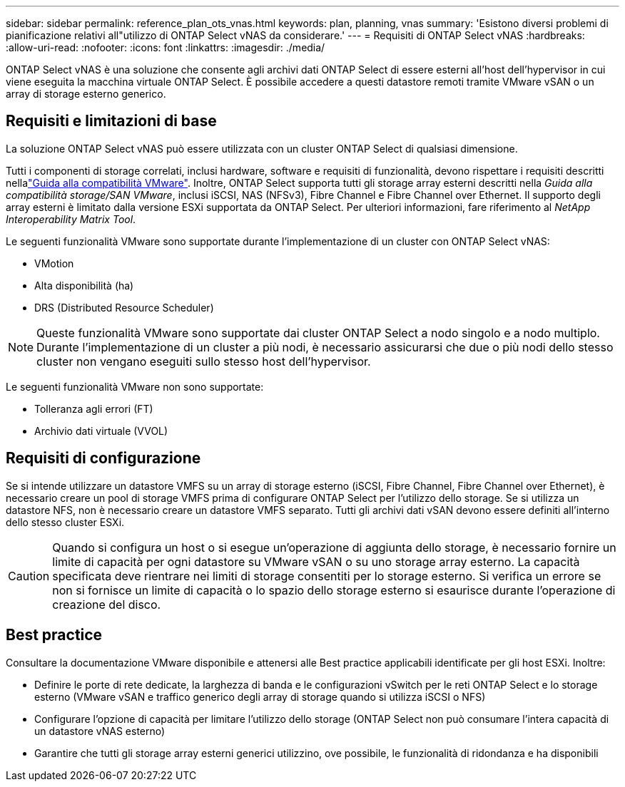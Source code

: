---
sidebar: sidebar 
permalink: reference_plan_ots_vnas.html 
keywords: plan, planning, vnas 
summary: 'Esistono diversi problemi di pianificazione relativi all"utilizzo di ONTAP Select vNAS da considerare.' 
---
= Requisiti di ONTAP Select vNAS
:hardbreaks:
:allow-uri-read: 
:nofooter: 
:icons: font
:linkattrs: 
:imagesdir: ./media/


[role="lead"]
ONTAP Select vNAS è una soluzione che consente agli archivi dati ONTAP Select di essere esterni all'host dell'hypervisor in cui viene eseguita la macchina virtuale ONTAP Select. È possibile accedere a questi datastore remoti tramite VMware vSAN o un array di storage esterno generico.



== Requisiti e limitazioni di base

La soluzione ONTAP Select vNAS può essere utilizzata con un cluster ONTAP Select di qualsiasi dimensione.

Tutti i componenti di storage correlati, inclusi hardware, software e requisiti di funzionalità, devono rispettare i requisiti descritti nellalink:https://mysupport.netapp.com/matrix/["Guida alla compatibilità VMware"]. Inoltre, ONTAP Select supporta tutti gli storage array esterni descritti nella _Guida alla compatibilità storage/SAN VMware_, inclusi iSCSI, NAS (NFSv3), Fibre Channel e Fibre Channel over Ethernet. Il supporto degli array esterni è limitato dalla versione ESXi supportata da ONTAP Select. Per ulteriori informazioni, fare riferimento al _NetApp Interoperability Matrix Tool_.

Le seguenti funzionalità VMware sono supportate durante l'implementazione di un cluster con ONTAP Select vNAS:

* VMotion
* Alta disponibilità (ha)
* DRS (Distributed Resource Scheduler)



NOTE: Queste funzionalità VMware sono supportate dai cluster ONTAP Select a nodo singolo e a nodo multiplo. Durante l'implementazione di un cluster a più nodi, è necessario assicurarsi che due o più nodi dello stesso cluster non vengano eseguiti sullo stesso host dell'hypervisor.

Le seguenti funzionalità VMware non sono supportate:

* Tolleranza agli errori (FT)
* Archivio dati virtuale (VVOL)




== Requisiti di configurazione

Se si intende utilizzare un datastore VMFS su un array di storage esterno (iSCSI, Fibre Channel, Fibre Channel over Ethernet), è necessario creare un pool di storage VMFS prima di configurare ONTAP Select per l'utilizzo dello storage. Se si utilizza un datastore NFS, non è necessario creare un datastore VMFS separato. Tutti gli archivi dati vSAN devono essere definiti all'interno dello stesso cluster ESXi.


CAUTION: Quando si configura un host o si esegue un'operazione di aggiunta dello storage, è necessario fornire un limite di capacità per ogni datastore su VMware vSAN o su uno storage array esterno. La capacità specificata deve rientrare nei limiti di storage consentiti per lo storage esterno. Si verifica un errore se non si fornisce un limite di capacità o lo spazio dello storage esterno si esaurisce durante l'operazione di creazione del disco.



== Best practice

Consultare la documentazione VMware disponibile e attenersi alle Best practice applicabili identificate per gli host ESXi. Inoltre:

* Definire le porte di rete dedicate, la larghezza di banda e le configurazioni vSwitch per le reti ONTAP Select e lo storage esterno (VMware vSAN e traffico generico degli array di storage quando si utilizza iSCSI o NFS)
* Configurare l'opzione di capacità per limitare l'utilizzo dello storage (ONTAP Select non può consumare l'intera capacità di un datastore vNAS esterno)
* Garantire che tutti gli storage array esterni generici utilizzino, ove possibile, le funzionalità di ridondanza e ha disponibili

